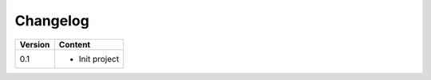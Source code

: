 =========
Changelog
=========

+-------------+--------------------------------------------------------------------------------------------------------+
| **Version** | **Content**                                                                                            |
+=============+========================================================================================================+
| 0.1         | - Init project                                                                                         |
+-------------+--------------------------------------------------------------------------------------------------------+